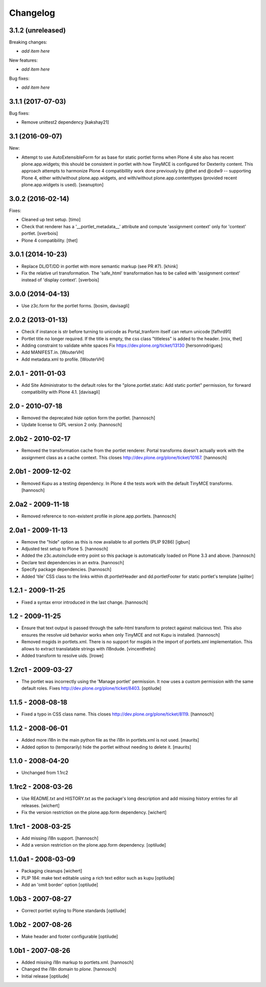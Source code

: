 Changelog
=========


3.1.2 (unreleased)
------------------

Breaking changes:

- *add item here*

New features:

- *add item here*

Bug fixes:

- *add item here*


3.1.1 (2017-07-03)
------------------

Bug fixes:

- Remove unittest2 dependency
  [kakshay21]


3.1 (2016-09-07)
----------------

New:

- Attempt to use AutoExtensibleForm for as base for static portlet forms
  when Plone 4 site also has recent plone.app.widgets; this should be
  consistent in portlet with how TinyMCE is configured for Dexterity
  content.  This approach attempts to harmonize Plone 4 compatibillity
  work done previously by @thet and @cdw9 -- supporting Plone 4, either
  with/without plone.app.widgets, and with/without plone.app.contenttypes
  (provided recent plone.app.widgets is used).
  [seanupton]


3.0.2 (2016-02-14)
------------------

Fixes:

- Cleaned up test setup.
  [timo]

- Check that renderer has a '__portlet_metadata__' attribute
  and compute 'assignment context' only for 'context' portlet.
  [sverbois]

- Plone 4 compatibility.
  [thet]


3.0.1 (2014-10-23)
------------------

- Replace DL/DT/DD in portlet with more semantic markup (see PR #7).
  [khink]

- Fix the relative url transformation.
  The 'safe_html' transformation has to be called with 'assignment context'
  instead of 'display context'.
  [sverbois]


3.0.0 (2014-04-13)
------------------

- Use z3c.form for the portlet forms.
  [bosim, davisagli]


2.0.2 (2013-01-13)
------------------

- Check if instance is str before turning to unicode as Portal_tranform itself
  can return unicode
  [fafhrd91]

- Portlet title no longer required. If the title is empty, the css class
  "titleless" is added to the header.
  [rnix, thet]

- Adding constraint to validate white spaces
  Fix https://dev.plone.org/ticket/13130
  [hersonrodrigues]

- Add MANIFEST.in.
  [WouterVH]

- Add metadata.xml to profile.
  [WouterVH]


2.0.1 - 2011-01-03
------------------

- Add Site Administrator to the default roles for the
  "plone.portlet.static: Add static portlet" permission, for forward
  compatibility with Plone 4.1.
  [davisagli]


2.0 - 2010-07-18
----------------

- Removed the deprecated `hide` option form the portlet.
  [hannosch]

- Update license to GPL version 2 only.
  [hannosch]


2.0b2 - 2010-02-17
------------------

- Removed the transformation cache from the portlet renderer. Portal transforms
  doesn't actually work with the assignment class as a cache context.
  This closes http://dev.plone.org/plone/ticket/10167.
  [hannosch]


2.0b1 - 2009-12-02
------------------

- Removed Kupu as a testing dependency. In Plone 4 the tests work with the
  default TinyMCE transforms.
  [hannosch]


2.0a2 - 2009-11-18
------------------

- Removed reference to non-existent profile in plone.app.portlets.
  [hannosch]


2.0a1 - 2009-11-13
------------------

- Remove the "hide" option as this is now available to all portlets (PLIP 9286)
  [igbun]

- Adjusted test setup to Plone 5.
  [hannosch]

- Added the z3c.autoinclude entry point so this package is automatically loaded
  on Plone 3.3 and above.
  [hannosch]

- Declare test dependencies in an extra.
  [hannosch]

- Specify package dependencies.
  [hannosch]

- Added 'tile' CSS class to the links within dt.portletHeader and
  dd.portletFooter for static portlet's template
  [spliter]


1.2.1 - 2009-11-25
------------------

- Fixed a syntax error introduced in the last change.
  [hannosch]


1.2 - 2009-11-25
----------------

- Ensure that text output is passed through the safe-html transform to protect
  against malicious text. This also ensures the resolve uid behavior works when
  only TinyMCE and not Kupu is installed.
  [hannosch]

- Removed msgids in portlets.xml. There is no support for
  msgids in the import of portlets.xml implementation.
  This allows to extract translatable strings with i18ndude.
  [vincentfretin]

- Added transform to resolve uids.
  [lrowe]


1.2rc1 - 2009-03-27
-------------------

- The portlet was incorrectly using the 'Manage portlet' permission. It now
  uses a custom permission with the same default roles.
  Fixes http://dev.plone.org/plone/ticket/8403.
  [optilude]


1.1.5 - 2008-08-18
------------------

- Fixed a typo in CSS class name. This closes
  http://dev.plone.org/plone/ticket/8119.
  [hannosch]


1.1.2 -  2008-06-01
-------------------

- Added more i18n in the main python file as the i18n in portlets.xml
  is not used.  [maurits]

- Added option to (temporarily) hide the portlet without needing to
  delete it.  [maurits]


1.1.0 - 2008-04-20
------------------

- Unchanged from 1.1rc2


1.1rc2 - 2008-03-26
-------------------

- Use README.txt and HISTORY.txt as the package's long description and
  add missing history entries for all releases.
  [wichert]

- Fix the version restriction on the plone.app.form dependency.
  [wichert]


1.1rc1 - 2008-03-25
-------------------

- Add missing i18n support.
  [hannosch]

- Add a version restriction on the plone.app.form dependency.
  [optilude]


1.1.0a1 - 2008-03-09
--------------------

- Packaging cleanups
  [wichert]

- PLIP 184: make text editable using a rich text editor such as kupu
  [optilude]

- Add an 'omit border' option
  [optilude]


1.0b3 - 2007-08-27
-------------------

- Correct portlet styling to Plone standards
  [optilude]


1.0b2 - 2007-08-26
------------------

- Make header and footer configurable
  [optilude]


1.0b1 - 2007-08-26
------------------

- Added missing i18n markup to portlets.xml.
  [hannosch]

- Changed the i18n domain to `plone`.
  [hannosch]

- Initial release
  [optilude]
